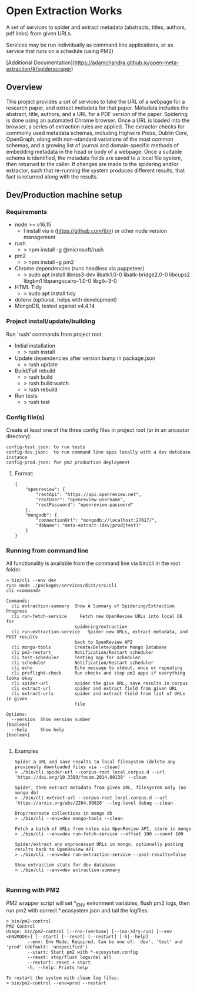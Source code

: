 * Open Extraction Works
A set of services to spider and extract metadata (abstracts, titles, authors, pdf links) from given URLs.

Services may be run individually as command line applications, or as service that runs on a schedule (using PM2)

[Additional Documentation](https://adamchandra.github.io/open-meta-extraction/#/spiderscraper)

** Overview
This project provides a set of services to take the URL of a webpage for a
research paper, and extract metadata for that paper. Metadata includes the
abstract, title, authors, and a URL for a PDF version of the paper. Spidering is
done using an automated Chrome browser. Once a URL is loaded into the browser, a
series of extraction rules are applied. The extractor checks for commonly used
metadata schemas, including Highwire Press, Dublin Core, OpenGraph, along with
non-standard variations of the most common schemas, and a growing list of
journal and domain-specific methods of embedding metadata in the head or body of
a webpage. Once a suitable schema is identified, the metadata fields are saved
to a local file system, then returned to the caller. If changes are made to the
spidering and/or extractor, such that re-running the system produces different
results, that fact is returned along with the results.


** Dev/Production machine setup

*** Requirements
- node >= v16.15
  - I install via n (https://github.com/tj/n) or other node version management
- rush
  - > npm install -g @microsoft/rush
- pm2
  - > npm install -g pm2
- Chrome dependencies (runs headless via puppeteer)
  - > sudo apt install libnss3-dev libatk1.0-0 libatk-bridge2.0-0 libcups2 libgbm1 libpangocairo-1.0-0 libgtk-3-0
- HTML Tidy
  - > sudo apt install tidy
- dotenv (optional, helps with development)
- MongoDB, tested against v4.4.14

*** Project install/update/building
Run 'rush' commands from project root
- Initial installation
  - > rush install

- Update dependencies after version bump in package.json
  - > rush update

- Build/Full rebuild
  - > rush build
  - > rush build:watch
  - > rush rebuild

- Run tests
  - > rush test

*** Config file(s)
Create at least one of the three config files in project root (or in an ancestor directory):

#+begin_example
config-test.json: to run tests
config-dev.json:  to run command line apps locally with a dev database instance
config-prod.json: for pm2 production deployment
#+end_example

**** Format:

#+begin_example
{
    "openreview": {
        "restApi": "https://api.openreview.net",
        "restUser": "openreview-username",
        "restPassword": "openreview-password"
    },
    "mongodb": {
        "connectionUrl": "mongodb://localhost:27017/",
        "dbName": "meta-extract-(dev|prod|test)"
    }
}
#+end_example


*** Running from command line
All functionality is available from the command line via bin/cli in the root folder.

#+begin_src
> bin/cli --env dev
run> node ./packages/services/dist/src/cli
cli <command>

Commands:
  cli extraction-summary  Show A Summary of Spidering/Extraction Progress
  cli run-fetch-service     Fetch new OpenReview URLs into local DB for
                          spidering/extraction
  cli run-extraction-service   Spider new URLs, extract metadata, and POST results
                          back to OpenReview API
  cli mongo-tools         Create/Delete/Update Mongo Database
  cli pm2-restart         Notification/Restart scheduler
  cli test-scheduler      Testing app for scheduler
  cli scheduler           Notification/Restart scheduler
  cli echo                Echo message to stdout, once or repeating
  cli preflight-check     Run checks and stop pm2 apps if everything looks okay
  cli spider-url          spider the give URL, save results in corpus
  cli extract-url         spider and extract field from given URL
  cli extract-urls        spider and extract field from list of URLs in given
                          file

Options:
  --version  Show version number                                       [boolean]
  --help     Show help                                                 [boolean]

#+end_src
**** Examples

#+begin_src
Spider a URL and save results to local filesystem (delete any previously downloaded files via --clean)
> ./bin/cli spider-url --corpus-root local.corpus.d --url 'https://doi.org/10.3389/fncom.2014.00139' --clean

Spider, then extract metadata from given URL, filesystem only (no mongo db)
> ./bin/cli extract-url --corpus-root local.corpus.d --url 'https://arxiv.org/abs/2204.09028' --log-level debug --clean

Drop/recreate collections in mongo db
> ./bin/cli --env=dev mongo-tools --clean

Fetch a batch of URLs from notes via OpenReview API, store in mongo
> ./bin/cli --env=dev run-fetch-service --offset 100 --count 100

Spider/extract any unprocessed URLs in mongo, optionally posting results back to OpenReview API
> ./bin/cli --env=dev run-extraction-service --post-results=false

Show extraction stats for dev database
> ./bin/cli --env=dev extraction-summary

#+end_src
*** Running with PM2
PM2 wrapper script will set *_ENV evironment variables, flush pm2 logs, then run
pm2 with correct *.ecosystem.json and tail the logfiles.

#+begin_src
> bin/pm2-control
PM2 Control
Usage: bin/pm2-control [--(no-)verbose] [--(no-)dry-run] [--env <ENVMODE>] [--start] [--reset] [--restart] [-h|--help]
        --env: Env Mode; Required. Can be one of: 'dev', 'test' and 'prod' (default: 'unspecified')
        --start: Start pm2 with *-ecosystem.config
        --reset: stop/flush logs/del all
        --restart: reset + start
        -h, --help: Prints help

To restart the system with clean log files:
> bin/pm2-control --env=prod --restart
#+end_src
